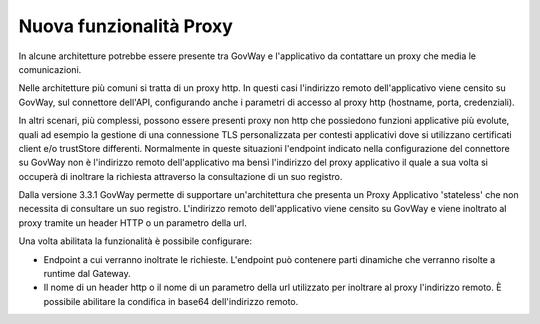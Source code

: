 Nuova funzionalità Proxy
-------------------------

In alcune architetture potrebbe essere presente tra GovWay e l'applicativo da contattare un proxy che media le comunicazioni. 

Nelle architetture più comuni si tratta di un proxy http. In questi casi l'indirizzo remoto dell'applicativo viene censito su GovWay, sul connettore dell'API, configurando anche i parametri di accesso al proxy http (hostname, porta, credenziali).

In altri scenari, più complessi, possono essere presenti proxy non http che possiedono funzioni applicative più evolute, quali ad esempio la gestione di una connessione TLS personalizzata per contesti applicativi dove si utilizzano certificati client e/o trustStore differenti. Normalmente in queste situazioni l'endpoint indicato nella configurazione del connettore su GovWay non è l'indirizzo remoto dell'applicativo ma bensì l'indirizzo del proxy applicativo il quale a sua volta si occuperà di inoltrare la richiesta attraverso la consultazione di un suo registro.

Dalla versione 3.3.1 GovWay permette di supportare un'architettura che presenta un Proxy Applicativo 'stateless' che non necessita di consultare un suo registro. L'indirizzo remoto dell'applicativo viene censito su GovWay e viene inoltrato al proxy tramite un header HTTP o un parametro della url.

Una volta abilitata la funzionalità è possibile configurare:

- Endpoint a cui verranno inoltrate le richieste. L'endpoint può contenere parti dinamiche che verranno risolte a runtime dal Gateway.

- Il nome di un header http o il nome di un parametro della url utilizzato per inoltrare al proxy l'indirizzo remoto. È possibile abilitare la condifica in base64 dell'indirizzo remoto.

